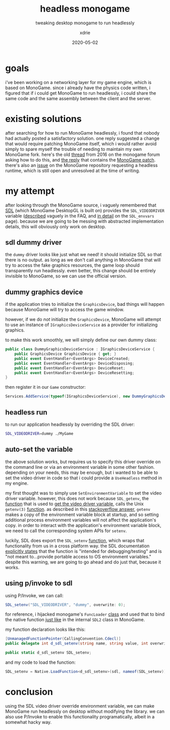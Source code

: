 #+TITLE: headless monogame
#+SUBTITLE: tweaking desktop monogame to run headlessly
#+AUTHOR: xdrie
#+DATE: 2020-05-02
#+TAGS[]: gamedev
#+TOC: true

* goals
i've been working on a networking layer for my game engine, which is based on MonoGame.
since i already have the physics code written, i figured that if i could get MonoGame to run headlessly, i could share the same code and the same assembly between the client and the server.

* existing solutions
after searching for how to run MonoGame headlessly, i found that nobody had actually posted a satisfactory solution.
one reply suggested a change that would require patching MonoGame itself, which i would rather avoid simply to spare myself the trouble of needing to maintain my own MonoGame fork.
here's the old [[https://community.monogame.net/t/headless-monogame/7063][thread]] from 2016 on the monogame forum asking how to do this, and [[https://community.monogame.net/t/headless-monogame/7063/8][the reply]] that contains the [[https://web.archive.org/web/20200513053435/https://pastebin.com/Hi4tf3px][MonoGame patch]].
there's also an [[https://github.com/MonoGame/MonoGame/issues/7121][issue]] on the MonoGame repository requesting a headless runtime, which is still open and unresolved at the time of writing.

* my attempt
after looking through the MonoGame source, i vaguely remembered that [[https://www.libsdl.org/][SDL]] (which MonoGame DesktopGL is built on) provides the ~SDL_VIDEODRIVER~ variable ([[https://web.archive.org/web/20200501212538/https://wiki.libsdl.org/FAQUsingSDL#How_do_I_choose_a_specific_video_driver.3F][described]] vaguely in the FAQ, and [[http://sdl.beuc.net/sdl.wiki/SDL_envvars][in detail]] on the ~SDL_envvars~ page).
because we are going to be messing with abstracted implementation details, this will obviously only work on desktop.

** sdl dummy driver

the ~dummy~ driver looks like just what we need!
it should initialize SDL so that there is no output.
as long as we don't call anything in MonoGame that will try to access the fake graphics resources, the game loop should transparently run headlessly.
even better, this change should be entirely invisible to MonoGame, so we can use the official version.

** dummy graphics device
if the application tries to initialize the ~GraphicsDevice~, bad things will happen because MonoGame will try to access the game window.

however, if we do /not/ initialize the ~GraphicsDevice~, MonoGame will attempt to use an instance of ~IGraphicsDeviceService~ as a provider for initializing graphics.

to make this work smoothly, we will simply define our own dummy class:
#+begin_src csharp
	public class DummyGraphicsDeviceService : IGraphicsDeviceService {
		public GraphicsDevice GraphicsDevice { get; }
		public event EventHandler<EventArgs> DeviceCreated;
		public event EventHandler<EventArgs> DeviceDisposing;
		public event EventHandler<EventArgs> DeviceReset;
		public event EventHandler<EventArgs> DeviceResetting;
	}
#+end_src

then register it in our ~Game~ constructor:
#+begin_src csharp
Services.AddService(typeof(IGraphicsDeviceService), new DummyGraphicsDeviceService());
#+end_src

** headless run
to run our application headlessly by overriding the SDL driver:
#+begin_src sh
SDL_VIDEODRIVER=dummy ./MyGame
#+end_src

** auto-set the variable
the above solution works, but requires us to specify this driver override on the command line or via an environment variable in some other fashion.
depending on your needs, this may be enough, but i wanted to be able to set the video driver in code so that i could provide a ~UseHeadless~ method in my engine.

my first thought was to simply use ~SetEnvironmentVariable~ to set the video driver variable.
however, this does not work because ~SDL_getenv~, the [[https://github.com/SDL-mirror/SDL/blob/5f560547596381c62bc8c632cffd0b498adbff22/src/stdlib/SDL_getenv.c#L176-L188][function]] that is used to [[https://github.com/SDL-mirror/SDL/blob/bac78e90ddbbdb085b535c5624a4223fe5dfcbff/src/video/SDL_video.c#L491][get the video driver variable]], calls the Unix ~getenv(3)~ [[http://man7.org/linux/man-pages/man3/getenv.3.html][function]].
as described in this [[https://stackoverflow.com/a/5037613/13240621][stackoverflow answer]], ~getenv~ makes a copy of the environment variable block at startup, and so setting additional process environment variables will not affect the application's copy.
in order to interact with the application's environment variable block, we need to call the corresponding system APIs for ~setenv~.

luckily, SDL does export the ~SDL_setenv~ [[https://github.com/spurious/SDL-mirror/blob/6b6170caf69b4189c9a9d14fca96e97f09bbcc41/src/stdlib/SDL_getenv.c#L48][function]], which wraps that functionality from us in a cross platform way.
the SDL documentation [[http://sdl.beuc.net/sdl.wiki/SDL_envvars][explicitly states]] that the function is "intended for debugging/testing" and is "not meant to...provide portable access to OS environment variables."
despite this warning, we are going to go ahead and do just that, because it works.

** using p/invoke to sdl
using P/Invoke, we can call:
#+begin_src csharp
SDL_setenv("SDL_VIDEODRIVER", "dummy", overwrite: 0);
#+end_src

for reference, i hijacked monogame's ~FuncLoader~ [[https://github.com/MonoGame/MonoGame/blob/1a90e578896e1a1fe6c8706af029322593c09f2d/MonoGame.Framework/Platform/Utilities/FuncLoader.Desktop.cs][class]] and used that to bind the native function [[https://github.com/MonoGame/MonoGame/blob/4f4984a4ae0d87e190374be99dd39f3d9c479726/MonoGame.Framework/Platform/SDL/SDL2.cs#L143-L150][just like]] in the internal ~SDL2~ class in MonoGame.

my function declaration looks like this:
#+begin_src csharp
		[UnmanagedFunctionPointer(CallingConvention.Cdecl)]
		public delegate int d_sdl_setenv(string name, string value, int overwrite);

		public static d_sdl_setenv SDL_setenv;
#+end_src

and my code to load the function:
#+begin_src csharp
SDL_setenv = Native.LoadFunction<d_sdl_setenv>(sdl, nameof(SDL_setenv));
#+end_src

* conclusion
using the SDL video driver override environment variable, we can make MonoGame run headlessly on desktop without modifying the library.
we can also use P/Invoke to enable this functionality programatically, albeit in a somewhat hacky way.
